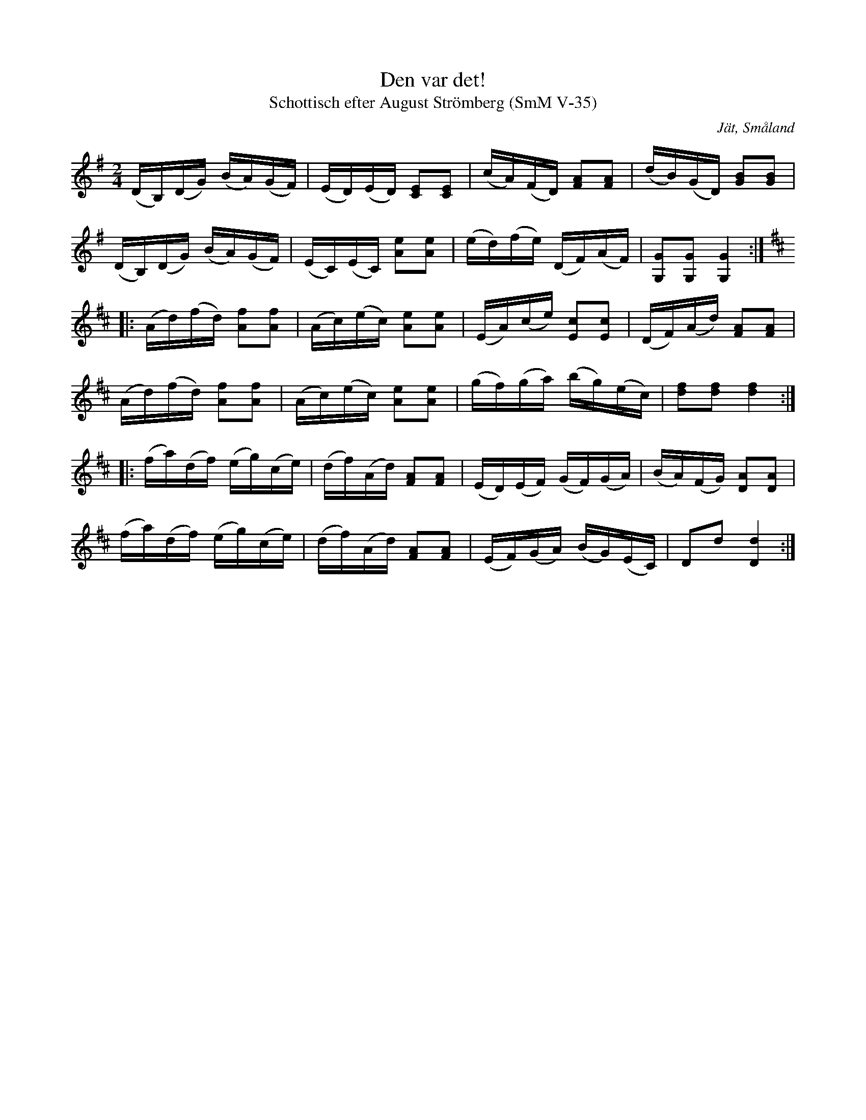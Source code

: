 %%abc-charset utf-8

X:35
T:Den var det!
T:Schottisch efter August Strömberg (SmM V-35)
R:Schottis
O:Jät, Småland
S:August Strömberg
B:Småländsk musiktradition
N:Småländsk musiktradition V-35
Z:Till abc Jonas Brunskog
M:2/4
L:1/16
K:G
(DB,)(DG) (BA)(GF)|(ED)(ED) [CE]2[CE]2|(cA)(FD) [FA]2[FA]2|(dB)(GD) [GB]2[GB]2|
(DB,)(DG) (BA)(GF)|(EC)(EC) [Ae]2[Ae]2|(ed)(fe) (DF)(AF)|[G,G]2[G,G]2 [G,G]4:|
K:D
|:(Ad)(fd) [Af]2[Af]2|(Ac)(ec) [Ae]2[Ae]2|(EA)(ce) [Ec]2[Ec]2|(DF)(Ad) [FA]2[FA]2|
(Ad)(fd) [Af]2[Af]2|(Ac)(ec) [Ae]2[Ae]2|(gf)(ga) (bg)(ec)|[df]2[df]2 [df]4:|
|:(fa)(df) (eg)(ce)|(df)(Ad) [FA]2[FA]2|(ED)(EF) (GF)(GA)|(BA)(FG) [DA]2[DA]2|
(fa)(df) (eg)(ce)|(df)(Ad) [FA]2[FA]2|(EF)(GA) (BG)(EC)|D2d2 [Dd]4:|

